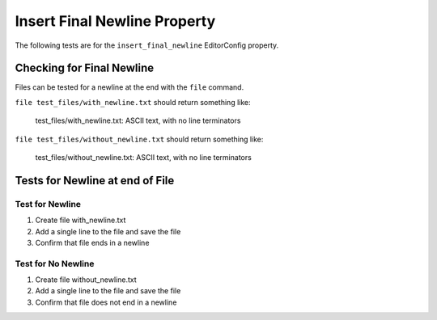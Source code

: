 Insert Final Newline Property
=============================

The following tests are for the ``insert_final_newline`` EditorConfig property.

Checking for Final Newline
--------------------------

Files can be tested for a newline at the end with the ``file`` command.

``file test_files/with_newline.txt`` should return something like:

	test_files/with_newline.txt: ASCII text, with no line terminators

``file test_files/without_newline.txt`` should return something like:

	test_files/without_newline.txt: ASCII text, with no line terminators

Tests for Newline at end of File
--------------------------------

Test for Newline
~~~~~~~~~~~~~~~~
1. Create file with_newline.txt
2. Add a single line to the file and save the file
3. Confirm that file ends in a newline

Test for No Newline
~~~~~~~~~~~~~~~~~~~
1. Create file without_newline.txt
2. Add a single line to the file and save the file
3. Confirm that file does not end in a newline

